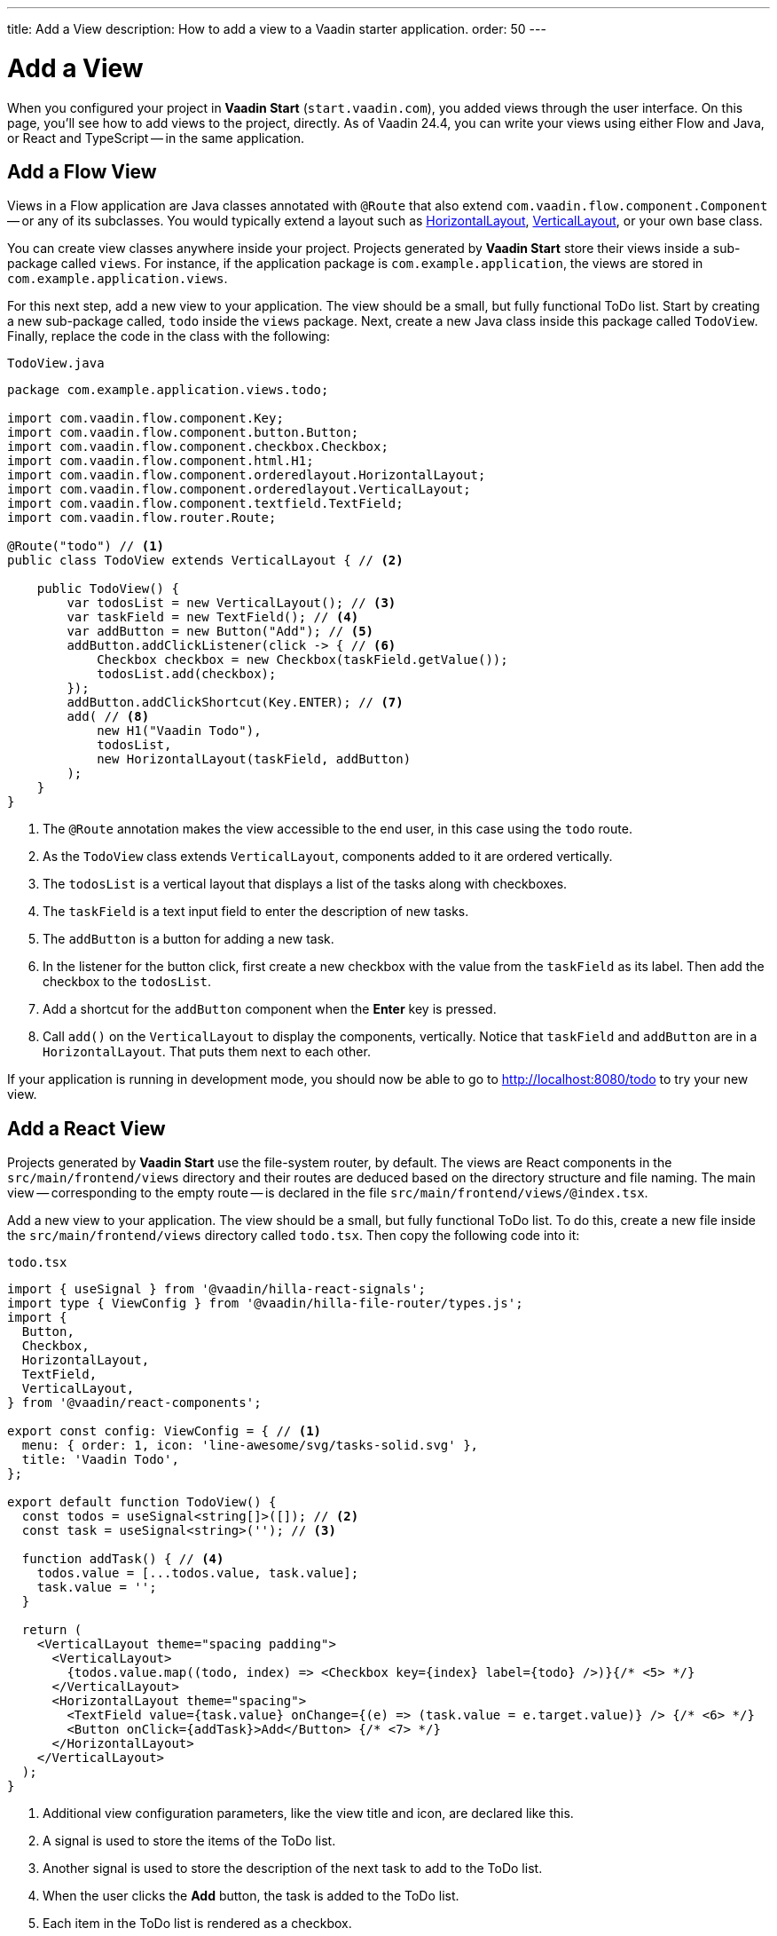 ---
title: Add a View
description: How to add a view to a Vaadin starter application.
order: 50
---


= Add a View

When you configured your project in *Vaadin Start* (`start.vaadin.com`), you added views through the user interface. On this page, you'll see how to add views to the project, directly. As of Vaadin 24.4, you can write your views using either Flow and Java, or React and TypeScript -- in the same application.


== Add a Flow View

Views in a Flow application are Java classes annotated with [annotationname]`@Route` that also extend [classname]`com.vaadin.flow.component.Component` -- or any of its subclasses. You would typically extend a layout such as <<{articles}/components/horizontal-layout#,HorizontalLayout>>, <<{articles}/components/vertical-layout#,VerticalLayout>>, or your own base class.

You can create view classes anywhere inside your project. Projects generated by *Vaadin Start* store their views inside a sub-package called [packagename]`views`. For instance, if the application package is [packagename]`com.example.application`, the views are stored in [packagename]`com.example.application.views`.

For this next step, add a new view to your application. The view should be a small, but fully functional ToDo list. Start by creating a new sub-package called, [packagename]`todo` inside the [packagename]`views` package. Next, create a new Java class inside this package called [classname]`TodoView`. Finally, replace the code in the class with the following:

.`TodoView.java`
[source,java]
----
package com.example.application.views.todo;

import com.vaadin.flow.component.Key;
import com.vaadin.flow.component.button.Button;
import com.vaadin.flow.component.checkbox.Checkbox;
import com.vaadin.flow.component.html.H1;
import com.vaadin.flow.component.orderedlayout.HorizontalLayout;
import com.vaadin.flow.component.orderedlayout.VerticalLayout;
import com.vaadin.flow.component.textfield.TextField;
import com.vaadin.flow.router.Route;

@Route("todo") // <1>
public class TodoView extends VerticalLayout { // <2>

    public TodoView() {
        var todosList = new VerticalLayout(); // <3>
        var taskField = new TextField(); // <4>
        var addButton = new Button("Add"); // <5>
        addButton.addClickListener(click -> { // <6>
            Checkbox checkbox = new Checkbox(taskField.getValue());
            todosList.add(checkbox);
        });
        addButton.addClickShortcut(Key.ENTER); // <7>
        add( // <8>
            new H1("Vaadin Todo"),
            todosList,
            new HorizontalLayout(taskField, addButton)
        );
    }
}
----
<1> The [annotationname]`@Route` annotation makes the view accessible to the end user, in this case using the `todo` route.
<2> As the [classname]`TodoView` class extends [classname]`VerticalLayout`, components added to it are ordered vertically.
<3> The [variablename]`todosList` is a vertical layout that displays a list of the tasks along with checkboxes.
<4> The [variablename]`taskField` is a text input field to enter the description of new tasks.
<5> The [variablename]`addButton` is a button for adding a new task.
<6> In the listener for the button click, first create a new checkbox with the value from the [variablename]`taskField` as its label. Then add the checkbox to the [variablename]`todosList`.
<7> Add a shortcut for the [variablename]`addButton` component when the [guibutton]*Enter* key is pressed.
<8> Call [methodname]`add()` on the [classname]`VerticalLayout` to display the components, vertically. Notice that [variablename]`taskField` and [variablename]`addButton` are in a [classname]`HorizontalLayout`. That puts them next to each other.

If your application is running in development mode, you should now be able to go to http://localhost:8080/todo to try your new view.


== [since:com.vaadin:vaadin@V24.4]#Add a React View#

Projects generated by *Vaadin Start* use the file-system router, by default. The views are React components in the [directoryname]`src/main/frontend/views` directory and their routes are deduced based on the directory structure and file naming. The main view -- corresponding to the empty route -- is declared in the file [filename]`src/main/frontend/views/@index.tsx`.

Add a new view to your application. The view should be a small, but fully functional ToDo list. To do this, create a new file inside the [directoryname]`src/main/frontend/views` directory called [filename]`todo.tsx`. Then copy the following code into it:

.`todo.tsx`
[source,tsx]
----
import { useSignal } from '@vaadin/hilla-react-signals';
import type { ViewConfig } from '@vaadin/hilla-file-router/types.js';
import {
  Button,
  Checkbox,
  HorizontalLayout,
  TextField,
  VerticalLayout,
} from '@vaadin/react-components';

export const config: ViewConfig = { // <1>
  menu: { order: 1, icon: 'line-awesome/svg/tasks-solid.svg' },
  title: 'Vaadin Todo',
};

export default function TodoView() {
  const todos = useSignal<string[]>([]); // <2>
  const task = useSignal<string>(''); // <3>

  function addTask() { // <4>
    todos.value = [...todos.value, task.value];
    task.value = '';
  }

  return (
    <VerticalLayout theme="spacing padding">
      <VerticalLayout>
        {todos.value.map((todo, index) => <Checkbox key={index} label={todo} />)}{/* <5> */}
      </VerticalLayout>
      <HorizontalLayout theme="spacing">
        <TextField value={task.value} onChange={(e) => (task.value = e.target.value)} /> {/* <6> */}
        <Button onClick={addTask}>Add</Button> {/* <7> */}
      </HorizontalLayout>
    </VerticalLayout>
  );
}

----
<1> Additional view configuration parameters, like the view title and icon, are declared like this.
<2> A signal is used to store the items of the ToDo list.
<3> Another signal is used to store the description of the next task to add to the ToDo list.
<4> When the user clicks the [guibutton]*Add* button, the task is added to the ToDo list.
<5> Each item in the ToDo list is rendered as a checkbox.
<6> The text field is used to enter the description of new tasks. It's bound to the [variablename]`task` signal.
<7> The button is used to add new tasks to the ToDo list. When clicked, the [functionname]`addTask()` function is called.

If your application is running in development mode, you should now be able to go to http://localhost:8080/todo to try your new view.
